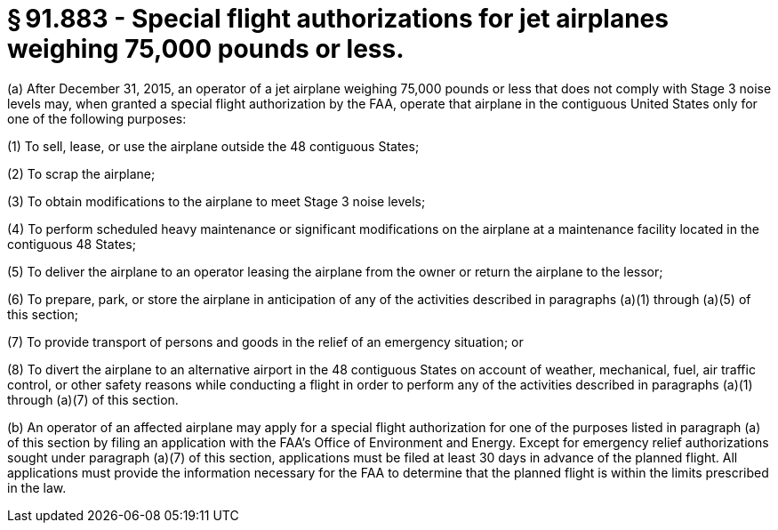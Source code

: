 # § 91.883 - Special flight authorizations for jet airplanes weighing 75,000 pounds or less.

(a) After December 31, 2015, an operator of a jet airplane weighing 75,000 pounds or less that does not comply with Stage 3 noise levels may, when granted a special flight authorization by the FAA, operate that airplane in the contiguous United States only for one of the following purposes:

(1) To sell, lease, or use the airplane outside the 48 contiguous States;

(2) To scrap the airplane;

(3) To obtain modifications to the airplane to meet Stage 3 noise levels;

(4) To perform scheduled heavy maintenance or significant modifications on the airplane at a maintenance facility located in the contiguous 48 States;

(5) To deliver the airplane to an operator leasing the airplane from the owner or return the airplane to the lessor;

(6) To prepare, park, or store the airplane in anticipation of any of the activities described in paragraphs (a)(1) through (a)(5) of this section;

(7) To provide transport of persons and goods in the relief of an emergency situation; or

(8) To divert the airplane to an alternative airport in the 48 contiguous States on account of weather, mechanical, fuel, air traffic control, or other safety reasons while conducting a flight in order to perform any of the activities described in paragraphs (a)(1) through (a)(7) of this section.

(b) An operator of an affected airplane may apply for a special flight authorization for one of the purposes listed in paragraph (a) of this section by filing an application with the FAA's Office of Environment and Energy. Except for emergency relief authorizations sought under paragraph (a)(7) of this section, applications must be filed at least 30 days in advance of the planned flight. All applications must provide the information necessary for the FAA to determine that the planned flight is within the limits prescribed in the law.

